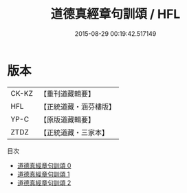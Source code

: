 #+TITLE: 道德真經章句訓頌 / HFL

#+DATE: 2015-08-29 00:19:42.517149
* 版本
 |     CK-KZ|【重刊道藏輯要】|
 |       HFL|【正統道藏・涵芬樓版】|
 |      YP-C|【原版道藏輯要】|
 |      ZTDZ|【正統道藏・三家本】|
目次
 - [[file:KR5c0085_000.txt][道德真經章句訓頌 0]]
 - [[file:KR5c0085_001.txt][道德真經章句訓頌 1]]
 - [[file:KR5c0085_002.txt][道德真經章句訓頌 2]]
